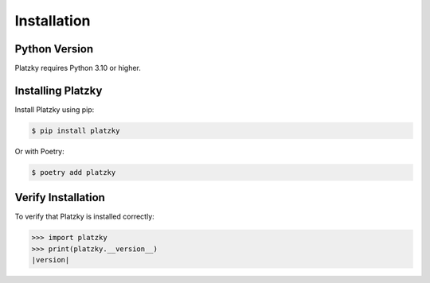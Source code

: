Installation
============

Python Version
--------------

Platzky requires Python 3.10 or higher.

Installing Platzky
------------------

Install Platzky using pip:

.. code-block:: bash

    $ pip install platzky

Or with Poetry:

.. code-block:: bash

    $ poetry add platzky

Verify Installation
-------------------

To verify that Platzky is installed correctly:

.. code-block:: python

    >>> import platzky
    >>> print(platzky.__version__)
    |version|
